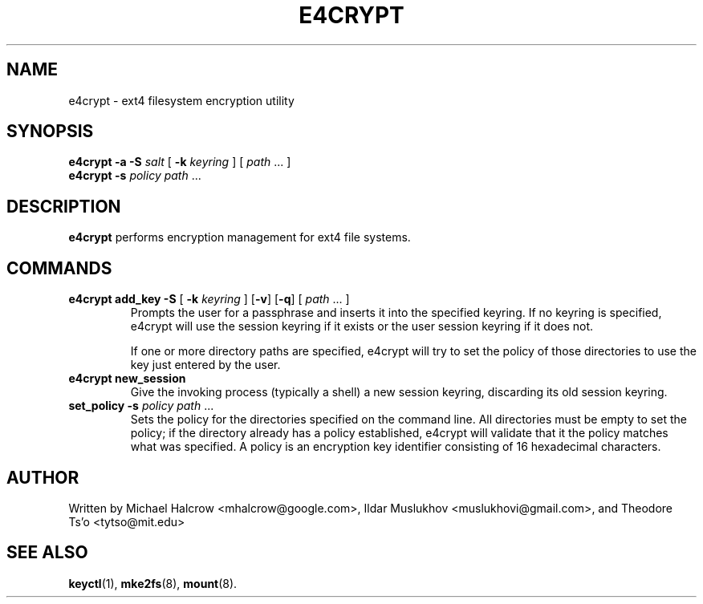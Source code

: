 .TH E4CRYPT 8 "May 2015" "E2fsprogs version 1.43-WIP"
.SH NAME
e4crypt \- ext4 filesystem encryption utility
.SH SYNOPSIS
.B e4crypt \-a \-S
.I salt
[
.B \-k
.I keyring
]
[
.I path\fR ...
]
.br
.B e4crypt \-s
.I policy
.I path\fR ...
.SH DESCRIPTION
.B e4crypt
performs encryption management for ext4 file systems.
.SH COMMANDS
.TP
.B e4crypt add_key -S \fR[\fB -k \fIkeyring\fR ] [\fB-v\fR] [\fB-q\fR] [ \fI path\fR ... ]
Prompts the user for a passphrase and inserts it into the specified
keyring.  If no keyring is specified, e4crypt will use the session
keyring if it exists or the user session keyring if it does not.
.IP
If one or more directory paths are specified, e4crypt will try to
set the policy of those directories to use the key just entered by
the user.
.TP
.B e4crypt new_session
Give the invoking process (typically a shell) a new session keyring,
discarding its old session keyring.
.TP
.B set_policy -s \fIpolicy path\fR ...
Sets the policy for the directories specified on the command line.
All directories must be empty to set the policy; if the directory
already has a policy established, e4crypt will validate that it the
policy matches what was specified.  A policy is an encryption key
identifier consisting of 16 hexadecimal characters.
.SH AUTHOR
Written by Michael Halcrow <mhalcrow@google.com>, Ildar Muslukhov
<muslukhovi@gmail.com>, and Theodore Ts'o <tytso@mit.edu>
.SH SEE ALSO
.BR keyctl (1),
.BR mke2fs (8),
.BR mount (8).
